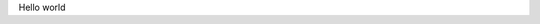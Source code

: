 .. title: HPy
.. slug: index
.. date: 2021-03-21 16:14:02 UTC
.. tags: 
.. category: 
.. link: 
.. description: 
.. type: text

Hello world
